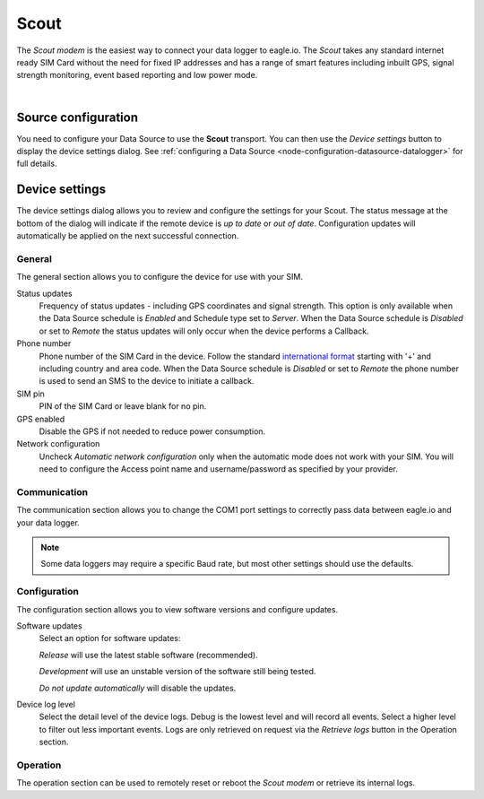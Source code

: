 .. _device-scout:

Scout
======
The *Scout modem* is the easiest way to connect your data logger to eagle.io. The *Scout* takes any standard internet ready SIM Card without the need for fixed IP addresses and has a range of smart features including inbuilt GPS, signal strength monitoring, event based reporting and low power mode.

.. only:: not latex

    .. image:: scout.jpg
        :scale: 50 %

.. only:: latex

    .. image:: scout.jpg
        :scale: 35 %

| 

Source configuration
--------------------
You need to configure your Data Source to use the **Scout** transport. You can then use the *Device settings* button to display the device settings dialog. See :ref:`configuring a Data Source <node-configuration-datasource-datalogger>` for full details.

.. raw:: latex

    \vspace{-10pt}

.. only:: not latex

	.. image:: datasource_device.jpg
		:scale: 50 %

	| 

.. only:: latex
	
	| 

	.. image:: datasource_device.jpg


Device settings
---------------
The device settings dialog allows you to review and configure the settings for your Scout. The status message at the bottom of the dialog will indicate if the remote device is *up to date* or *out of date*. Configuration updates will automatically be applied on the next successful connection.

General
~~~~~~~
The general section allows you to configure the device for use with your SIM.

.. raw:: latex

    \vspace{-10pt}

.. only:: not latex

	.. image:: device_scout_general.jpg
		:scale: 50 %

	| 

.. only:: latex

	| 

	.. image:: device_scout_general.jpg

Status updates
	Frequency of status updates - including GPS coordinates and signal strength. This option is only available when the Data Source schedule is *Enabled* and Schedule type set to *Server*. When the Data Source schedule is *Disabled* or set to *Remote* the status updates will only occur when the device performs a Callback.
Phone number
	Phone number of the SIM Card in the device. Follow the standard `international format`_ starting with '+' and including country and area code.
	When the Data Source schedule is *Disabled* or set to *Remote* the phone number is used to send an SMS to the device to initiate a callback.
SIM pin
	PIN of the SIM Card or leave blank for no pin.
GPS enabled
	Disable the GPS if not needed to reduce power consumption.
Network configuration
	Uncheck *Automatic network configuration* only when the automatic mode does not work with your SIM. You will need to configure the Access point name and username/password as specified by your provider.

.. _international format: http://en.wikipedia.org/wiki/National_conventions_for_writing_telephone_numbers


Communication
~~~~~~~~~~~~~
The communication section allows you to change the COM1 port settings to correctly pass data between eagle.io and your data logger.

.. raw:: latex

    \vspace{-10pt}

.. only:: not latex

	.. image:: device_scout_communication.jpg
		:scale: 50 %

	| 

.. only:: latex

	| 

	.. image:: device_scout_communication.jpg


.. note::
	Some data loggers may require a specific Baud rate, but most other settings should use the defaults.


Configuration
~~~~~~~~~~~~~
The configuration section allows you to view software versions and configure updates.

.. raw:: latex

    \vspace{-10pt}

.. only:: not latex

	.. image:: device_scout_configuration.jpg
		:scale: 50 %

	| 

.. only:: latex

	| 

	.. image:: device_scout_configuration.jpg

Software updates
	Select an option for software updates:

	*Release* will use the latest stable software (recommended).

	*Development* will use an unstable version of the software still being tested.

	*Do not update automatically* will disable the updates.

Device log level
	Select the detail level of the device logs. Debug is the lowest level and will record all events. Select a higher level to filter out less important events. Logs are only retrieved on request via the *Retrieve logs* button in the Operation section. 

Operation
~~~~~~~~~
The operation section can be used to remotely reset or reboot the *Scout modem* or retrieve its internal logs.

.. raw:: latex

    \vspace{-10pt}

.. only:: not latex

	.. image:: device_scout_operation.jpg
		:scale: 50 %

	| 
	
.. only:: latex

	| 

	.. image:: device_scout_operation.jpg

.. raw:: latex

    \newpage
